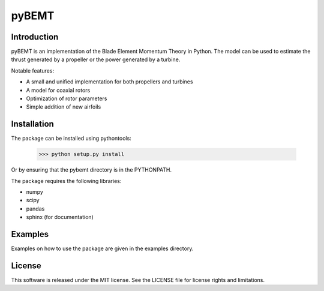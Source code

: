 pyBEMT
======

Introduction
------------

pyBEMT is an implementation of the Blade Element Momentum Theory in Python.
The model can be used to estimate the thrust generated by a propeller or 
the power generated by a turbine.

Notable features:

- A small and unified implementation for both propellers and turbines
- A model for coaxial rotors
- Optimization of rotor parameters
- Simple addition of new airfoils

Installation
------------

The package can be installed using pythontools:

        >>> python setup.py install

Or by ensuring that the pybemt directory is in the PYTHONPATH.

The package requires the following libraries:

- numpy
- scipy
- pandas
- sphinx (for documentation)

Examples
--------

Examples on how to use the package are given in the examples directory.

License
-------

This software is released under the MIT license. See the LICENSE file for license rights and limitations.
